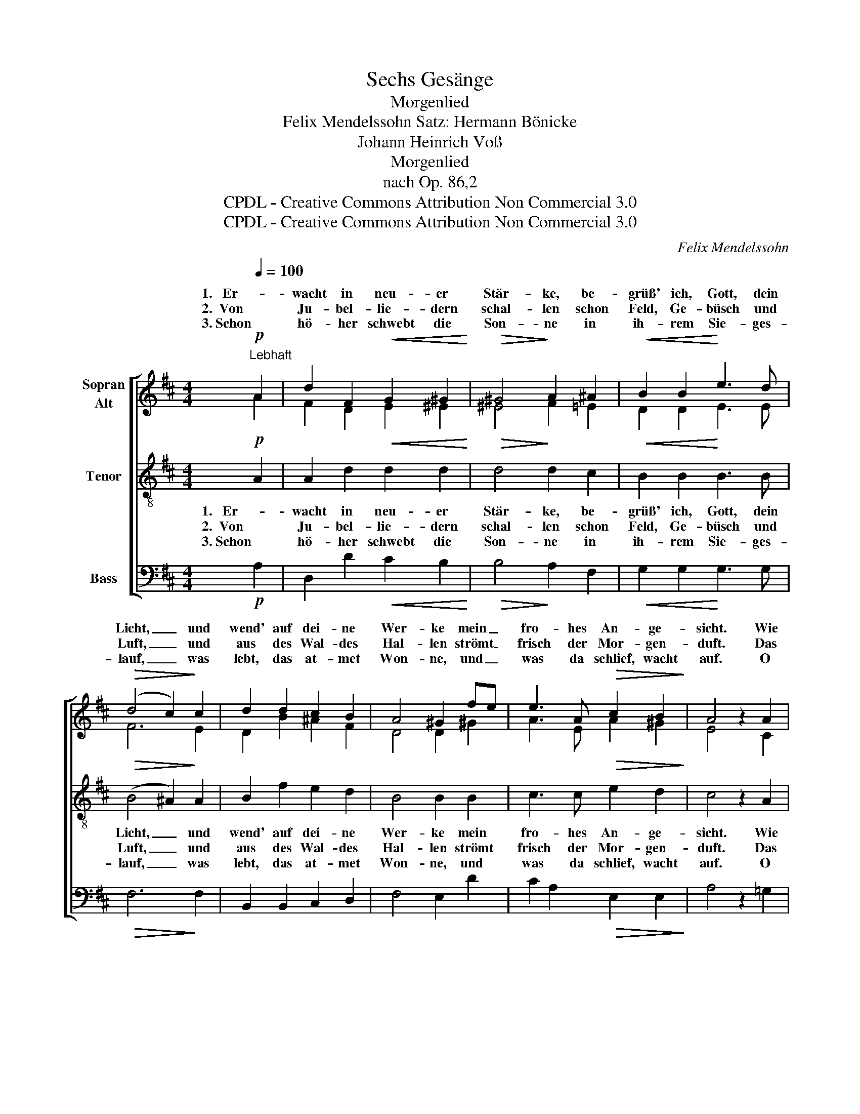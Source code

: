 X:1
T:Sechs Gesänge
T:Morgenlied
T:Felix Mendelssohn Satz: Hermann Bönicke
T:Johann Heinrich Voß
T:Morgenlied
T:nach Op. 86,2
T:CPDL - Creative Commons Attribution Non Commercial 3.0
T:CPDL - Creative Commons Attribution Non Commercial 3.0
C:Felix Mendelssohn
Z:Johann Heinrich Voß
Z:CPDL - Creative Commons Attribution Non Commercial 3.0
%%score [ ( 1 2 ) 3 4 ]
L:1/8
Q:1/4=100
M:4/4
K:D
V:1 treble nm="Sopran\nAlt"
V:2 treble 
V:3 treble-8 nm="Tenor"
V:4 bass nm="Bass"
V:1
"^Lebhaft"!p! A2 | d2 F2!<(! G2 ^G2!<)! |!>(! ^G4!>)! A2 ^A2 |!<(! B2 B2!<)! e3 d | %4
w: 1.   Er-|wacht in neu- er|Stär- ke, be-|grüß' ich, Gott, dein|
w: 2.  Von|Ju- bel- lie- dern|schal- len schon|Feld, Ge- büsch und|
w: 3. Schon|hö- her schwebt die|Son- ne in|ih- rem Sie- ges-|
!>(! (d4 c2)!>)! c2 | d2 d2 c2 B2 | A4 ^G2 fe | e3 A!>(! c2 B2!>)! | A4 z2 A2 | %9
w: Licht, _ und|wend' auf dei- ne|Wer- ke mein _|fro- hes An- ge-|sicht. Wie|
w: Luft, _ und|aus des Wal- des|Hal- len strömt _|frisch der Mor- gen-|duft. Das|
w: lauf, _ was|lebt, das at- met|Won- ne, und _|was da schlief, wacht|auf. O|
!<(! d2 c2!<)! B2 A2 |!f! g2 f2 e2 dc | d3 d ed cB | (A2!>(! f4)!>)! e2 |1 d4 z2 :|2 d6 d2 || %15
w: herr- lich strahlt die|Sonn' em- por und _|weckt des Le- * bens _|lau- * ten|Chor!||
w: Vög- lein schüt- telt|ab den Tau, fliegt _|auf und singt _ im _|hel- * len|Blau.||
w: Gott, in dei- nem|Son- nen- schein, wie _|herr- lich ist's _ le- *|ben- * dig||sein, o|
 g2 f2 e2 d2 | c2 B2 A2 G2 |!<(! F2 GA B2 cd!<)! | (A2!>(! f4)!>)! e2 | d4 z4 |] %20
w: Gott, in dei- nem|Son- nen- schein, wie|herr- lich _ ist's le- *|ben- * dig|sein!|
w: |||||
w: |||||
V:2
 A2 | F2 D2 E2 ^E2 | ^E4 F2 =E2 | D2 D2 E3 E | F6 E2 | D2 B2 ^A2 F2 | D4 D2 ^G2 | A3 E A2 ^G2 | %8
w: ||||||||
w: ||||||||
w: ||||||||
 E4 x2 C2 | D2 G2 F2 E2 | D2 F2 B2 E2 | D2 A2 G2 G2 | (F2 A4) G2 |1 F4 x2 :|2 F6 F2 || %15
w: |||weckt des * *||||
w: |||auf und * *||||
w: |||herr- lich * *||||
 G2 =c2 B2 A2 | G2 F2 E2 C2 | D2 D2 =F2 F2 | (^F2 A4) G2 | F4 x4 |] %20
w: |||||
w: |||||
w: |||||
V:3
!p! A2 | A2 d2!<(! d2 d2!<)! |!>(! d4!>)! d2 c2 |!<(! B2 B2!<)! B3 B |!>(! (B4 ^A2)!>)! A2 | %5
w: 1.   Er-|wacht in neu- er|Stär- ke, be-|grüß' ich, Gott, dein|Licht, _ und|
w: 2.  Von|Ju- bel- lie- dern|schal- len schon|Feld, Ge- büsch und|Luft, _ und|
w: 3. Schon|hö- her schwebt die|Son- ne in|ih- rem Sie- ges-|lauf, _ was|
 B2 f2 e2 d2 | B4 B2 B2 | c3 c!>(! e2 d2!>)! | c4 z2 A2 |!<(! A2 A2!<)! A2 A2 |!f! d2 c2 B2 _B2 | %11
w: wend' auf dei- ne|Wer- ke mein|fro- hes An- ge-|sicht. Wie|herr- lich strahlt die|Sonn' em- por und|
w: aus des Wal- des|Hal- len strömt|frisch der Mor- gen-|duft. Das|Vög- lein schüt- telt|ab den Tau, fliegt|
w: lebt, das at- met|Won- ne, und|was da schlief, wacht|auf. O|Gott, in dei- nem|Son- nen- schein, wie|
 A3 d =B2 d2 | (A2!>(! d4)!>)! c2 |1 A4 z2 :|2 d6 d2 || d2 d2 d2 d2 | A2 A2 A2 A2 | %17
w: weckt des Le- bens|lau- * ten|Chor!||Gott, in dei- nem|Son- nen- schein, wie|
w: auf und singt im|hel- * len|Blau.||||
w: herr- lich ist's le-|ben- * dig||sein, o|||
!<(! A2 d2 d2 cB!<)! | (A2!>(! d4)!>)! c2 | A4 z4 |] %20
w: herr- lich ist's le- *|ben- * dig|sein!|
w: |||
w: |||
V:4
!p! A,2 | D,2 D2!<(! C2 B,2!<)! |!>(! B,4!>)! A,2 F,2 |!<(! G,2 G,2!<)! G,3 G, |!>(! F,6!>)! F,2 | %5
 B,,2 B,,2 C,2 D,2 | F,4 E,2 D2 | C2 A,2!>(! E,2 E,2!>)! | A,4 z2 =G,2 |!<(! F,2 E,2!<)! D,2 C,2 | %10
!f! B,,2 A,2 ^G,2 =G,2 | F,3 F, G,2 G,2 | A,4!>(! A,,4!>)! |1 D,4 z2 :|2 B,,4 =C4 || %15
 B,2 A,2 G,2 F,2 | E,2 D,2 C,2 A,,2 |!<(! D,2 F,,2 ^G,,2 G,,2!<)! | A,,4!>(! A,4!>)! | D,4 z4 |] %20

